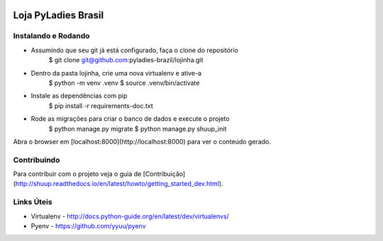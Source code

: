 .. image:: https://travis-ci.org/shuup/shuup.svg?branch=master
    :target: https://travis-ci.org/shuup/shuup
.. image:: https://coveralls.io/repos/github/shuup/shuup/badge.svg?branch=master
   :target: https://coveralls.io/github/shuup/shuup?branch=master

Loja PyLadies Brasil
====================

Instalando e Rodando
--------------------

- Assumindo que seu git já está configurado, faça o clone do repositório
    $ git clone git@github.com:pyladies-brazil/lojinha.git

- Dentro da pasta lojinha, crie uma nova virtualenv e ative-a
    $ python -m venv .venv
    $ source .venv/bin/activate

- Instale as dependências com pip
    $ pip install -r requirements-doc.txt

- Rode as migrações para criar o banco de dados e execute o projeto
    $ python manage.py migrate
    $ python manage.py shuup_init

Abra o browser em [localhost:8000](http://localhost:8000) para ver o conteúdo gerado.

Contribuindo
--------------------------------------

Para contribuir com o projeto veja o guia de [Contribuição](http://shuup.readthedocs.io/en/latest/howto/getting_started_dev.html).


Links Úteis
-----------

* Virtualenv - http://docs.python-guide.org/en/latest/dev/virtualenvs/
* Pyenv - https://github.com/yyuu/pyenv